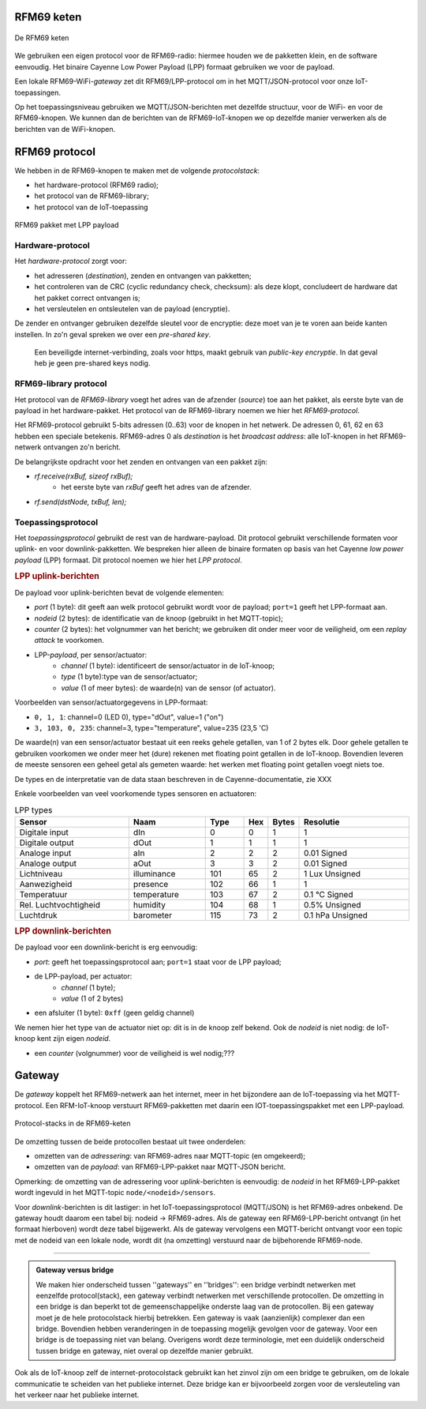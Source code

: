 RFM69 keten
===========

.. figure:: IoT-keten-RFM69.png
  :width: 600 px
  :align: center

  De RFM69 keten

We gebruiken een eigen protocol voor de RFM69-radio:
hiermee houden we de pakketten klein, en de software eenvoudig.
Het binaire Cayenne Low Power Payload (LPP) formaat gebruiken we voor de payload.

Een lokale RFM69-WiFi-*gateway* zet dit RFM69/LPP-protocol om in het MQTT/JSON-protocol voor onze IoT-toepassingen.

Op het toepassingsniveau gebruiken we MQTT/JSON-berichten met dezelfde structuur,
voor de WiFi- en voor de RFM69-knopen.
We kunnen dan de berichten van de RFM69-IoT-knopen we op dezelfde manier verwerken als de berichten van de WiFi-knopen.

RFM69 protocol
==============

We hebben in de RFM69-knopen te maken met de volgende *protocolstack*:

* het hardware-protocol (RFM69 radio);
* het protocol van de RFM69-library;
* het protocol van de IoT-toepassing

.. figure:: IoT-rfm69-pakket.png
  :width: 600 px
  :align: center

  RFM69 pakket met LPP payload

Hardware-protocol
-----------------

Het *hardware-protocol* zorgt voor:

* het adresseren (*destination*), zenden en ontvangen van pakketten;
* het controleren van de CRC (cyclic redundancy check, checksum):
  als deze klopt, concludeert de hardware dat het pakket correct ontvangen is;
* het versleutelen en ontsleutelen van de payload (encryptie).

De zender en ontvanger gebruiken dezelfde sleutel voor de encryptie:
deze moet van je te voren aan beide kanten instellen.
In zo'n geval spreken we over een *pre-shared key*.

  Een beveiligde internet-verbinding, zoals voor https,
  maakt gebruik van *public-key encryptie*.
  In dat geval heb je geen pre-shared keys nodig.

RFM69-library protocol
----------------------

Het protocol van de *RFM69-library* voegt het adres van de afzender (*source*) toe aan het pakket,
als eerste byte van de payload in het hardware-pakket.
Het protocol van de RFM69-library noemen we hier het *RFM69-protocol*.

Het RFM69-protocol gebruikt 5-bits adressen (0..63) voor de knopen in het netwerk.
De adressen 0, 61, 62 en 63 hebben een speciale betekenis.
RFM69-adres 0 als *destination* is het *broadcast address*: alle IoT-knopen in het RFM69-netwerk ontvangen zo'n bericht.

De belangrijkste opdracht voor het zenden en ontvangen van een pakket zijn:

* `rf.receive(rxBuf, sizeof rxBuf);`
    * het eerste byte van `rxBuf` geeft het adres van de afzender.
* `rf.send(dstNode, txBuf, len);`

Toepassingsprotocol
-------------------

Het *toepassingsprotocol* gebruikt de rest van de hardware-payload.
Dit protocol gebruikt verschillende formaten voor uplink- en voor downlink-pakketten.
We bespreken hier alleen de binaire formaten op basis van het Cayenne *low power payload* (LPP) formaat.
Dit protocol noemen we hier het *LPP protocol*.

.. rubric:: LPP uplink-berichten

De payload voor uplink-berichten bevat de volgende elementen:

* *port* (1 byte): dit geeft aan welk protocol gebruikt wordt voor de payload;
  ``port=1`` geeft het LPP-formaat aan.
* *nodeid* (2 bytes): de identificatie van de knoop (gebruikt in het MQTT-topic);
* *counter* (2 bytes): het volgnummer van het bericht;
  we gebruiken dit onder meer voor de veiligheid, om een *replay attack* te voorkomen.
* LPP-*payload*, per sensor/actuator:
    * *channel* (1 byte): identificeert de sensor/actuator in de IoT-knoop;
    * *type* (1 byte):type van de sensor/actuator;
    * *value* (1 of meer bytes): de waarde(n) van de sensor (of actuator).

Voorbeelden van sensor/actuatorgegevens in LPP-formaat:

* ``0, 1, 1``: channel=0 (LED 0), type="dOut", value=1 ("on")
* ``3, 103, 0, 235``: channel=3, type="temperature", value=235 (23,5 'C)

De waarde(n) van een sensor/actuator bestaat uit een reeks gehele getallen, van 1 of 2 bytes elk.
Door gehele getallen te gebruiken voorkomen we onder meer het (dure) rekenen met floating point getallen in de IoT-knoop.
Bovendien leveren de meeste sensoren een geheel getal als gemeten waarde:
het werken met floating point getallen voegt niets toe.

De types en de interpretatie van de data staan beschreven in de Cayenne-documentatie,
zie XXX

Enkele voorbeelden van veel voorkomende types sensoren en actuatoren:

.. csv-table:: LPP types
   :header: "Sensor", "Naam", "Type", "Hex", "Bytes", "Resolutie"
   :widths: 15, 10, 5,  2, 2, 15

   "Digitale input",    "dIn",    0, 0, 1, "1"
   "Digitale output",   "dOut", 	1, 1,	1, "1"
   "Analoge input", 	  "aIn",  	2, 2,	2, "0.01 Signed"
   "Analoge output", 	  "aOut", 	3, 3,	2, "0.01 Signed"
   "Lichtniveau",       "illuminance",  101, 65, 2, "1 Lux Unsigned"
   "Aanwezigheid",      "presence",     102, 66, 1, "1"
   "Temperatuur",       "temperature", 	103, 67, 2,	"0.1 °C Signed"
   "Rel. Luchtvochtigheid", "humidity", 104, 68, 1, "0.5% Unsigned"
   "Luchtdruk",         "barometer",    115, 73, 2,	"0.1 hPa Unsigned"

.. rubric:: LPP downlink-berichten

De payload voor een downlink-bericht is erg eenvoudig:

* *port*: geeft het toepassingsprotocol aan; ``port=1`` staat voor de LPP payload;
* de LPP-payload, per actuator:
    * *channel* (1 byte);
    * *value* (1 of 2 bytes)
* een afsluiter (1 byte): ``0xff`` (geen geldig channel)

We nemen hier het type van de actuator niet op: dit is in de knoop zelf bekend.
Ook de *nodeid* is niet nodig: de IoT-knoop kent zijn eigen *nodeid*.

* een *counter* (volgnummer) voor de veiligheid is wel nodig;???

Gateway
=======

De *gateway* koppelt het RFM69-netwerk aan het internet, meer in het bijzondere aan de IoT-toepassing via het MQTT-protocol.
Een RFM-IoT-knoop verstuurt RFM69-pakketten met daarin een IOT-toepassingspakket met een LPP-payload.

.. figure:: IoT-rfm69-keten-stacks.png
  :width: 600 px
  :align: center

  Protocol-stacks in de RFM69-keten

De omzetting tussen de beide protocollen bestaat uit twee onderdelen:

* omzetten van de *adressering*: van RFM69-adres naar MQTT-topic (en omgekeerd);
* omzetten van de *payload*: van RFM69-LPP-pakket naar MQTT-JSON bericht.

Opmerking: de omzetting van de adressering voor *uplink*-berichten is eenvoudig:
de *nodeid* in het RFM69-LPP-pakket wordt ingevuld in het MQTT-topic ``node/<nodeid>/sensors``.

Voor *downlink*-berichten is dit lastiger: in het IoT-toepassingsprotocol (MQTT/JSON) is het RFM69-adres onbekend.
De gateway houdt daarom een tabel bij: nodeid -> RFM69-adres.
Als de gateway een RFM69-LPP-bericht ontvangt (in het formaat hierboven) wordt deze tabel bijgewerkt.
Als de gateway vervolgens een MQTT-bericht ontvangt voor een topic met de nodeid van een lokale node, wordt dit (na omzetting) verstuurd naar de bijbehorende RFM69-node.

----

.. admonition:: Gateway versus bridge

  We maken hier onderscheid tussen ''gateways'' en ''bridges'':
  een bridge verbindt netwerken met eenzelfde protocol(stack),
  een gateway verbindt netwerken met verschillende protocollen.
  De omzetting in een bridge is dan beperkt tot de gemeenschappelijke onderste laag van de protocollen.
  Bij een gateway moet je de hele protocolstack hierbij betrekken.
  Een gateway is  vaak (aanzienlijk) complexer dan een bridge.
  Bovendien hebben veranderingen in de toepassing mogelijk gevolgen voor de gateway.
  Voor een bridge is de toepassing niet van belang.
  Overigens wordt deze terminologie, met een duidelijk onderscheid tussen bridge en gateway,
  niet overal op dezelfde manier gebruikt.

Ook als de IoT-knoop zelf de internet-protocolstack gebruikt kan het zinvol zijn om een bridge te gebruiken,
om de lokale communicatie te scheiden van het publieke internet.
Deze bridge kan er bijvoorbeeld zorgen voor de versleuteling van het verkeer naar het publieke internet.

